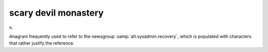 .. _scary-devil-monastery:

============================================================
scary devil monastery
============================================================

n\.

Anagram frequently used to refer to the newsgroup :samp:`alt.sysadmin.recovery`\, which is populated with characters that rather justify the reference.

